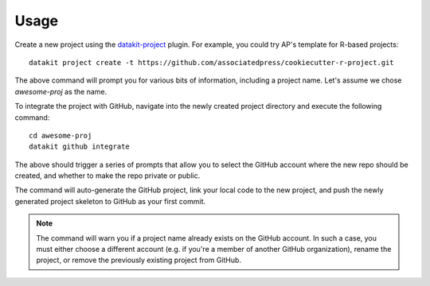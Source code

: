 .. _usage:

Usage
=====

Create a new project using the datakit-project_ plugin.  For example,
you could try AP's template for R-based projects::

    datakit project create -t https://github.com/associatedpress/cookiecutter-r-project.git

The above command will prompt you for various bits of information, including a project name.
Let's assume we chose `awesome-proj` as the name.

To integrate the project with GitHub, navigate into the newly created
project directory and execute the following command::

   cd awesome-proj
   datakit github integrate

The above should trigger a series of prompts that allow you to select the GitHub account where the
new repo should be created, and whether to make the repo private or public.

The command will auto-generate the GitHub project, link your local code to the new project, and
push the newly generated project skeleton to GitHub as your first commit.

.. note:: The command will warn you if a project name already exists on the GitHub account.
   In such a case, you must either choose a different account (e.g. if
   you're a member of another GitHub organization), rename the project, or remove the previously
   existing project from GitHub.


.. _datakit-github docs: https://datakit-github.readthedocs.io/en/latest/
.. _datakit-project: https://datakit-project.readthedocs.io/en/latest/
